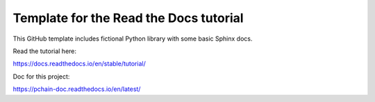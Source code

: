 Template for the Read the Docs tutorial
=======================================

This GitHub template includes fictional Python library
with some basic Sphinx docs.

Read the tutorial here:

https://docs.readthedocs.io/en/stable/tutorial/

Doc for this project:

https://pchain-doc.readthedocs.io/en/latest/
